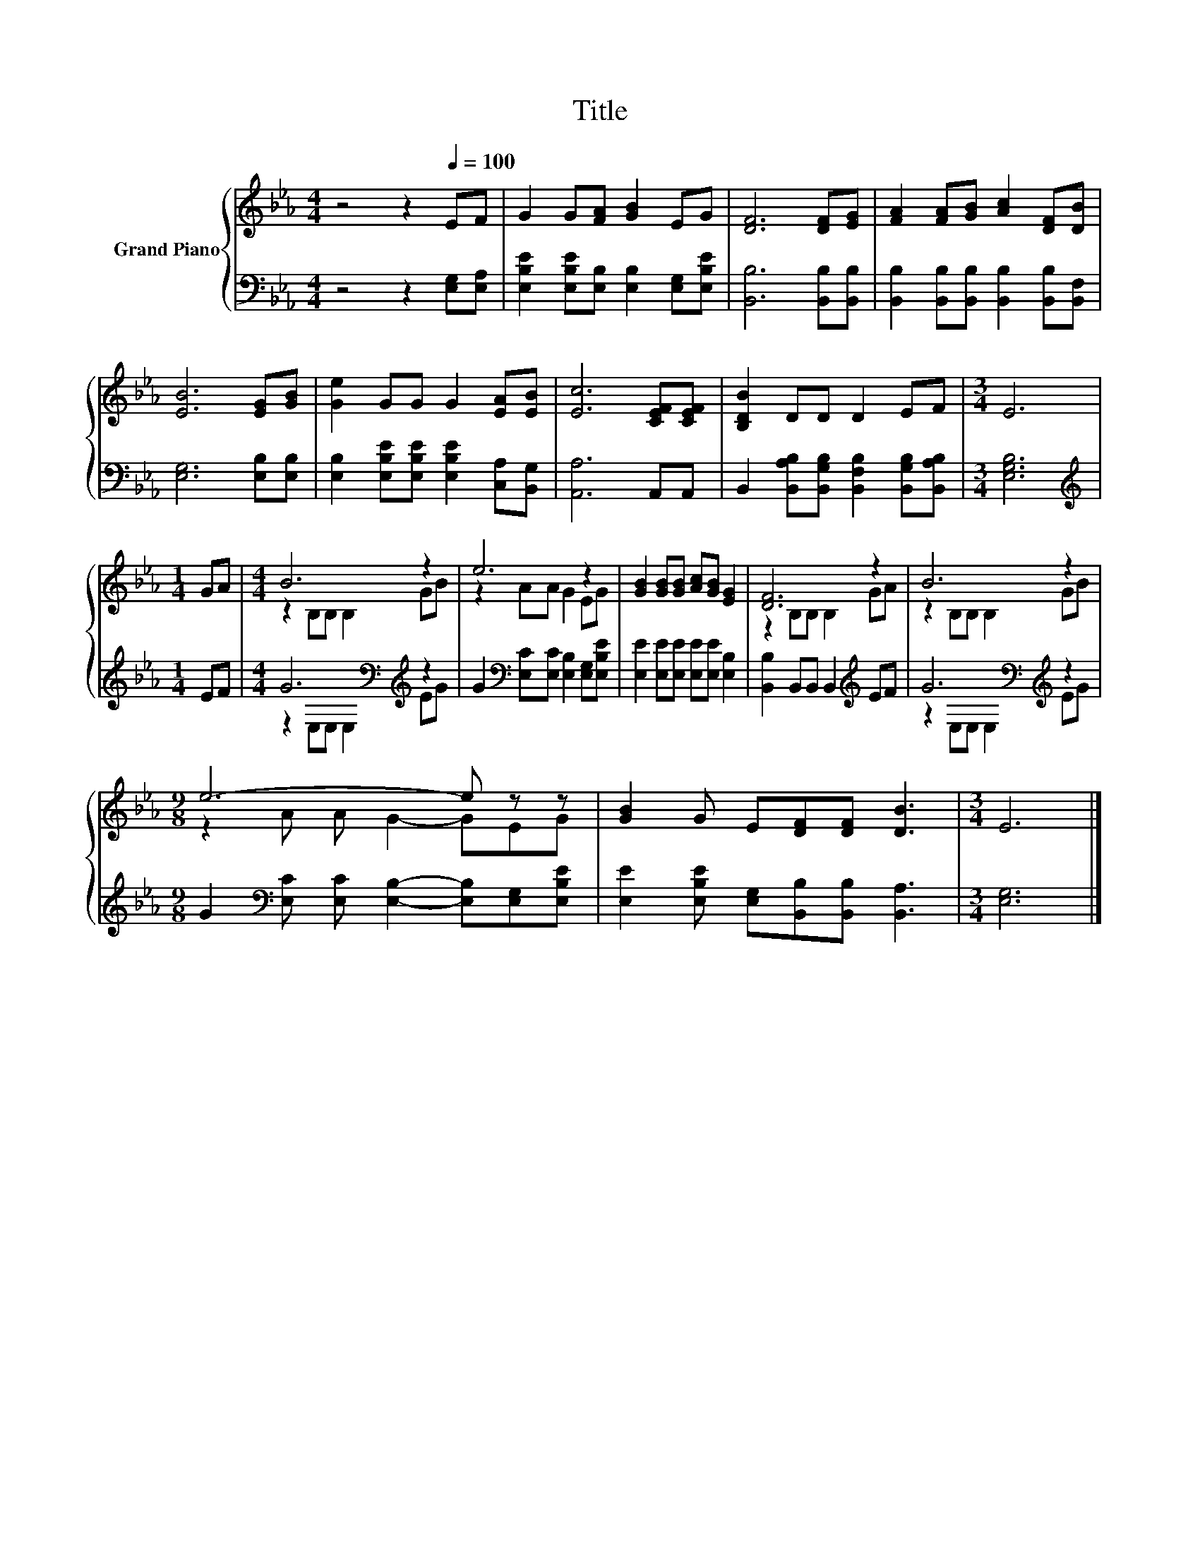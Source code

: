 X:1
T:Title
%%score { ( 1 3 ) | ( 2 4 ) }
L:1/8
M:4/4
K:Eb
V:1 treble nm="Grand Piano"
V:3 treble 
V:2 bass 
V:4 bass 
V:1
 z4 z2[Q:1/4=100] EF | G2 G[FA] [GB]2 EG | [DF]6 [DF][EG] | [FA]2 [FA][GB] [Ac]2 [DF][DB] | %4
 [EB]6 [EG][GB] | [Ge]2 GG G2 [EA][EB] | [Ec]6 [CEF][CEF] | [B,DB]2 DD D2 EF |[M:3/4] E6 | %9
[M:1/4] GA |[M:4/4] B6 z2 | e6 z2 | [GB]2 [GB][GB] [Ac][GB] [EG]2 | [DF]6 z2 | B6 z2 | %15
[M:9/8] e6- e z z | [GB]2 G E[DF][DF] [DB]3 |[M:3/4] E6 |] %18
V:2
 z4 z2 [E,G,][E,A,] | [E,B,E]2 [E,B,E][E,B,] [E,B,]2 [E,G,][E,B,E] | [B,,B,]6 [B,,B,][B,,B,] | %3
 [B,,B,]2 [B,,B,][B,,B,] [B,,B,]2 [B,,B,][B,,F,] | [E,G,]6 [E,B,][E,B,] | %5
 [E,B,]2 [E,B,E][E,B,E] [E,B,E]2 [C,A,][B,,G,] | [A,,A,]6 A,,A,, | %7
 B,,2 [B,,A,B,][B,,G,B,] [B,,F,B,]2 [B,,G,B,][B,,A,B,] |[M:3/4] [E,G,B,]6 |[M:1/4][K:treble] EF | %10
[M:4/4] G6[K:bass][K:treble] z2 | G2[K:bass] [E,C][E,C] [E,B,]2 [E,G,][E,B,E] | %12
 [E,E]2 [E,E][E,E] [E,E][E,E] [E,B,]2 | [B,,B,]2 B,,B,, B,,2[K:treble] EF | %14
 G6[K:bass][K:treble] z2 |[M:9/8] G2[K:bass] [E,C] [E,C] [E,B,]2- [E,B,][E,G,][E,B,E] | %16
 [E,E]2 [E,B,E] [E,G,][B,,B,][B,,B,] [B,,A,]3 |[M:3/4] [E,G,]6 |] %18
V:3
 x8 | x8 | x8 | x8 | x8 | x8 | x8 | x8 |[M:3/4] x6 |[M:1/4] x2 |[M:4/4] z2 B,B, B,2 GB | %11
 z2 AA G2 EG | x8 | z2 B,B, B,2 GA | z2 B,B, B,2 GB |[M:9/8] z2 A A G2- GEG | x9 |[M:3/4] x6 |] %18
V:4
 x8 | x8 | x8 | x8 | x8 | x8 | x8 | x8 |[M:3/4] x6 |[M:1/4][K:treble] x2 | %10
[M:4/4] z2[K:bass] E,E, E,2[K:treble] EG | x2[K:bass] x6 | x8 | x6[K:treble] x2 | %14
 z2[K:bass] E,E, E,2[K:treble] EG |[M:9/8] x2[K:bass] x7 | x9 |[M:3/4] x6 |] %18

